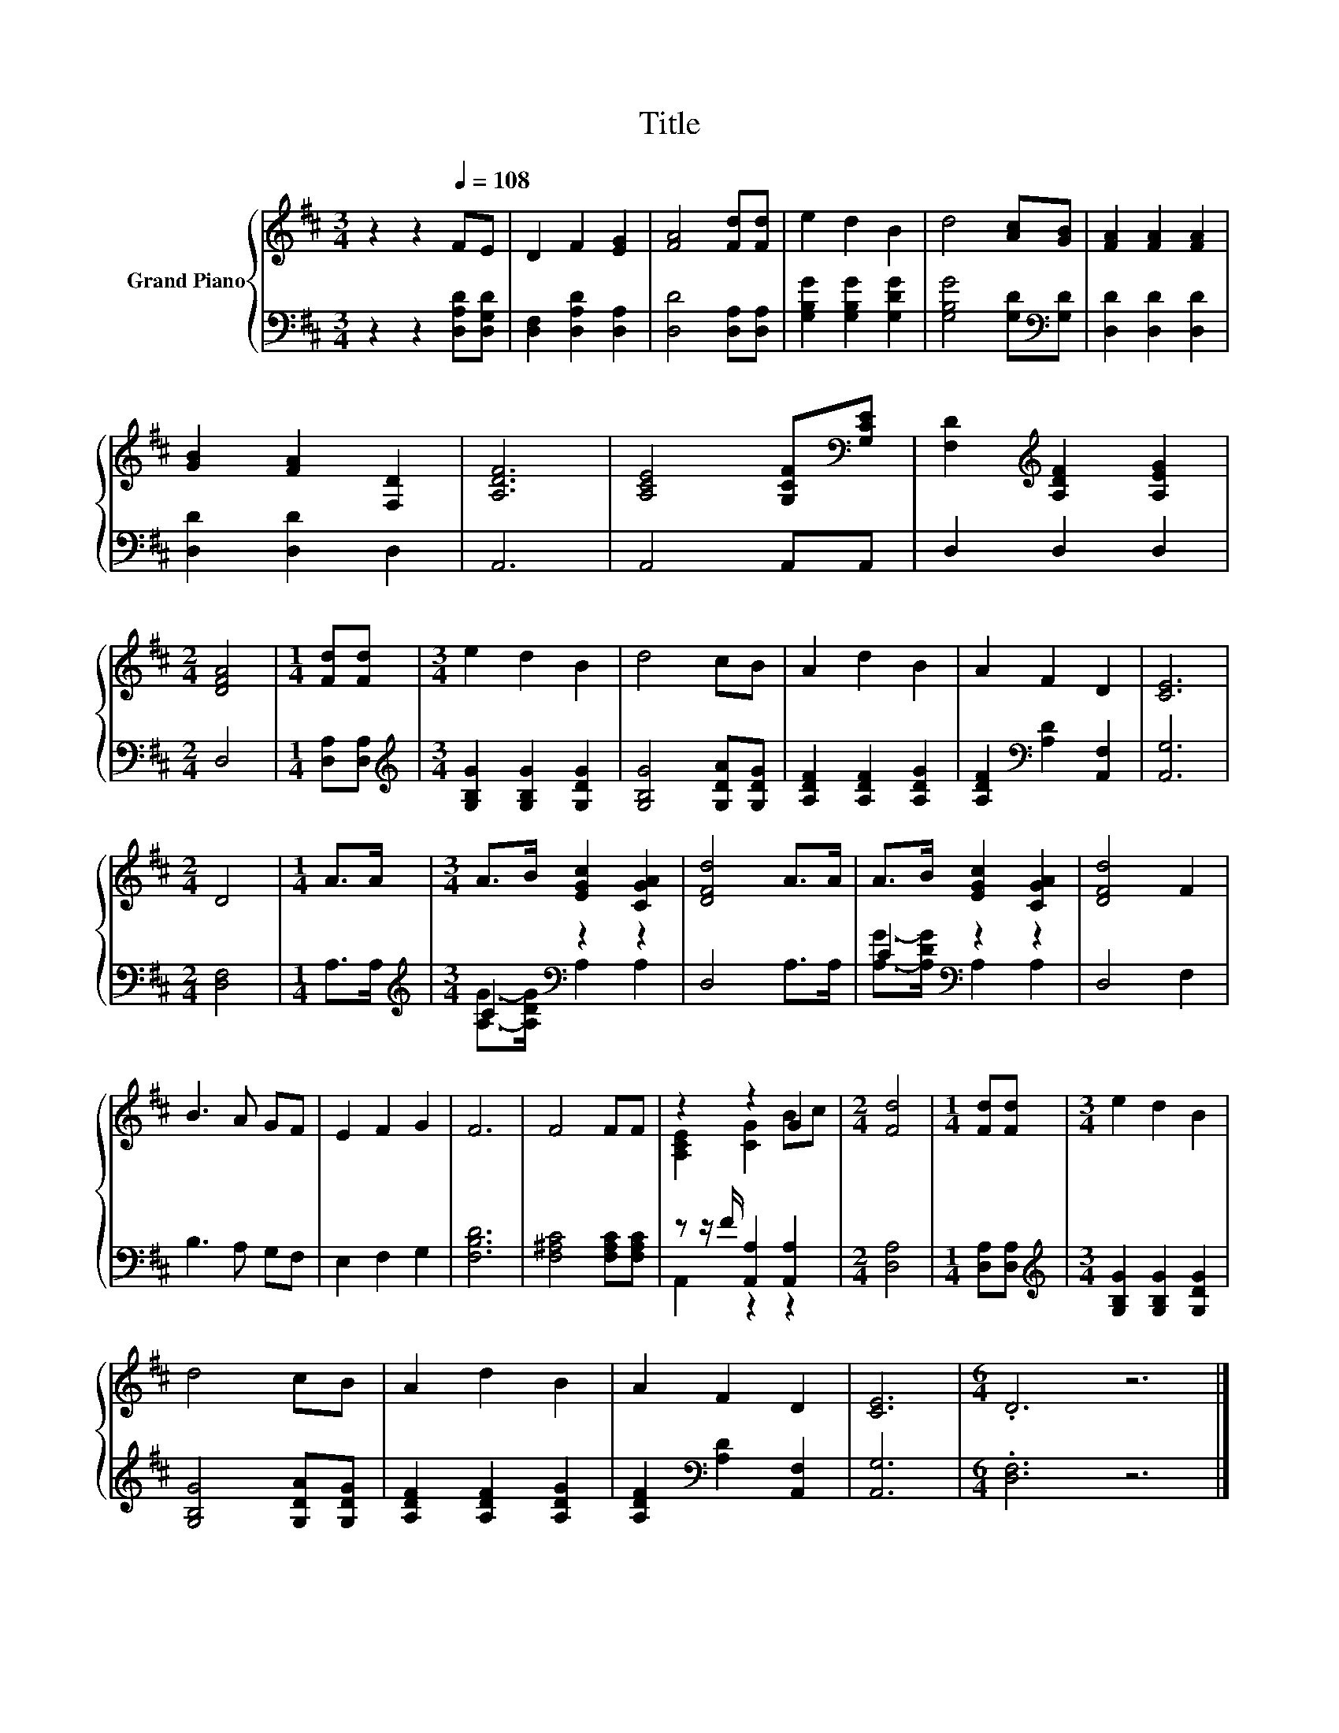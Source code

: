 X:1
T:Title
%%score { ( 1 4 ) | ( 2 3 ) }
L:1/8
M:3/4
K:D
V:1 treble nm="Grand Piano"
V:4 treble 
V:2 bass 
V:3 bass 
V:1
 z2 z2[Q:1/4=108] FE | D2 F2 [EG]2 | [FA]4 [Fd][Fd] | e2 d2 B2 | d4 [Ac][GB] | [FA]2 [FA]2 [FA]2 | %6
 [GB]2 [FA]2 [F,D]2 | [A,DF]6 | [A,CE]4 [G,CF][K:bass][G,CE] | [F,D]2[K:treble] [A,DF]2 [A,EG]2 | %10
[M:2/4] [DFA]4 |[M:1/4] [Fd][Fd] |[M:3/4] e2 d2 B2 | d4 cB | A2 d2 B2 | A2 F2 D2 | [CE]6 | %17
[M:2/4] D4 |[M:1/4] A>A |[M:3/4] A>B [EGc]2 [CGA]2 | [DFd]4 A>A | A>B [EGc]2 [CGA]2 | [DFd]4 F2 | %23
 B3 A GF | E2 F2 G2 | F6 | F4 FF | z2 z2 G2 |[M:2/4] [Fd]4 |[M:1/4] [Fd][Fd] |[M:3/4] e2 d2 B2 | %31
 d4 cB | A2 d2 B2 | A2 F2 D2 | [CE]6 |[M:6/4] .D6 z6 |] %36
V:2
 z2 z2 [D,A,D][D,G,D] | [D,F,]2 [D,A,D]2 [D,A,]2 | [D,D]4 [D,A,][D,A,] | %3
 [G,B,G]2 [G,B,G]2 [G,DG]2 | [G,B,G]4 [G,D][K:bass][G,D] | [D,D]2 [D,D]2 [D,D]2 | %6
 [D,D]2 [D,D]2 D,2 | A,,6 | A,,4 A,,A,, | D,2 D,2 D,2 |[M:2/4] D,4 |[M:1/4] [D,A,][D,A,] | %12
[M:3/4][K:treble] [G,B,G]2 [G,B,G]2 [G,DG]2 | [G,B,G]4 [G,DA][G,DG] | [A,DF]2 [A,DF]2 [A,DG]2 | %15
 [A,DF]2[K:bass] [A,D]2 [A,,F,]2 | [A,,G,]6 |[M:2/4] [D,F,]4 |[M:1/4] A,>A, | %19
[M:3/4][K:treble] C2[K:bass] z2 z2 | D,4 A,>A, | C2[K:bass] z2 z2 | D,4 F,2 | B,3 A, G,F, | %24
 E,2 F,2 G,2 | [F,B,D]6 | [F,^A,C]4 [F,A,C][F,A,C] | z z/ F/ [A,,A,]2 [A,,A,]2 |[M:2/4] [D,A,]4 | %29
[M:1/4] [D,A,][D,A,] |[M:3/4][K:treble] [G,B,G]2 [G,B,G]2 [G,DG]2 | [G,B,G]4 [G,DA][G,DG] | %32
 [A,DF]2 [A,DF]2 [A,DG]2 | [A,DF]2[K:bass] [A,D]2 [A,,F,]2 | [A,,G,]6 |[M:6/4] .[D,F,]6 z6 |] %36
V:3
 x6 | x6 | x6 | x6 | x5[K:bass] x | x6 | x6 | x6 | x6 | x6 |[M:2/4] x4 |[M:1/4] x2 | %12
[M:3/4][K:treble] x6 | x6 | x6 | x2[K:bass] x4 | x6 |[M:2/4] x4 |[M:1/4] x2 | %19
[M:3/4][K:treble] [A,G]->[A,DG][K:bass] A,2 A,2 | x6 | [A,G]->[A,DG][K:bass] A,2 A,2 | x6 | x6 | %24
 x6 | x6 | x6 | A,,2 z2 z2 |[M:2/4] x4 |[M:1/4] x2 |[M:3/4][K:treble] x6 | x6 | x6 | %33
 x2[K:bass] x4 | x6 |[M:6/4] x12 |] %36
V:4
 x6 | x6 | x6 | x6 | x6 | x6 | x6 | x6 | x5[K:bass] x | x2[K:treble] x4 |[M:2/4] x4 |[M:1/4] x2 | %12
[M:3/4] x6 | x6 | x6 | x6 | x6 |[M:2/4] x4 |[M:1/4] x2 |[M:3/4] x6 | x6 | x6 | x6 | x6 | x6 | x6 | %26
 x6 | [A,CE]2 [CG]2 Bc |[M:2/4] x4 |[M:1/4] x2 |[M:3/4] x6 | x6 | x6 | x6 | x6 |[M:6/4] x12 |] %36

